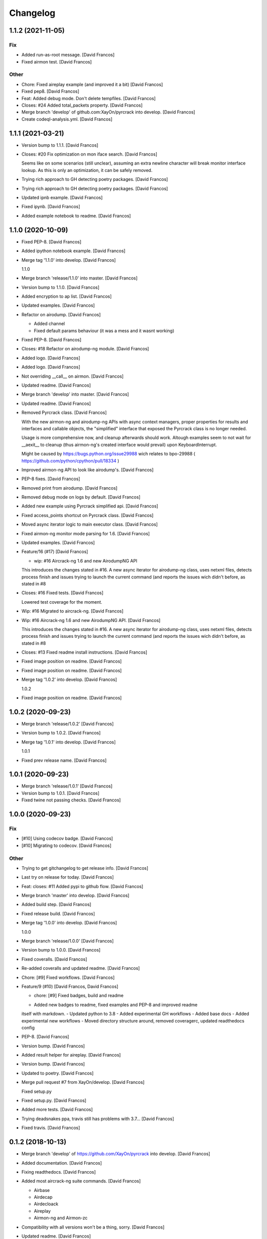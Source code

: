 Changelog
=========


1.1.2 (2021-11-05)
------------------

Fix
~~~
- Added run-as-root message. [David Francos]
- Fixed airmon test. [David Francos]

Other
~~~~~
- Chore: Fixed aireplay example (and improved it a bit) [David Francos]
- Fixed pep8. [David Francos]
- Feat: Added debug mode. Don't delete tempfiles. [David Francos]
- Closes: #24 Added total_packets property. [David Francos]
- Merge branch 'develop' of github.com:XayOn/pyrcrack into develop.
  [David Francos]
- Create codeql-analysis.yml. [David Francos]


1.1.1 (2021-03-21)
------------------
- Version bump to 1.1.1. [David Francos]
- Closes: #20 Fix optimization on mon iface search. [David Francos]

  Seems like on some scenarios (still unclear), assuming an extra newline
  character will break monitor interface lookup. As this is only an
  optimization, it can be safely removed.
- Trying rich approach to GH detecting poetry packages. [David Francos]
- Trying rich approach to GH detecting poetry packages. [David Francos]
- Updated ipnb example. [David Francos]
- Fixed ipynb. [David Francos]
- Added example notebook to readme. [David Francos]


1.1.0 (2020-10-09)
------------------
- Fixed PEP-8. [David Francos]
- Added ipython notebook example. [David Francos]
- Merge tag '1.1.0' into develop. [David Francos]

  1.1.0
- Merge branch 'release/1.1.0' into master. [David Francos]
- Version bump to 1.1.0. [David Francos]
- Added encryption to ap list. [David Francos]
- Updated examples. [David Francos]
- Refactor on airodump. [David Francos]

  - Added channel
  - Fixed default params behaviour (it was a mess and it wasnt working)
- Fixed PEP-8. [David Francos]
- Closes: #18 Refactor on airodump-ng module. [David Francos]
- Added logo. [David Francos]
- Added logo. [David Francos]
- Not overriding __call__ on airmon. [David Francos]
- Updated readme. [David Francos]
- Merge branch 'develop' into master. [David Francos]
- Updated readme. [David Francos]
- Removed Pyrcrack class. [David Francos]

  With the new airmon-ng and airodump-ng APIs with async context managers,
  proper properties for results and interfaces and callable objects, the
  "simplified" interface that exposed the Pyrcrack class is no longer
  needed.

  Usage is more comprehensive now, and cleanup afterwards should work.
  Altough examples seem to not wait for __aexit__ to cleanup (thus
  airmon-ng's created interface would prevail) upon KeyboardInterrupt.

  Might be caused by https://bugs.python.org/issue29988 wich relates to
  bpo-29988 ( https://github.com/python/cpython/pull/18334 )
- Improved airmon-ng API to look like airodump's. [David Francos]
- PEP-8 fixes. [David Francos]
- Removed print from airodump. [David Francos]
- Removed debug mode on logs by default. [David Francos]
- Added new example using Pyrcrack simplified api. [David Francos]
- Fixed access_points shortcut on Pyrcrack class. [David Francos]
- Moved async iterator logic to main executor class. [David Francos]
- Fixed airmon-ng monitor mode parsing for 1.6. [David Francos]
- Updated examples. [David Francos]
- Feature/16 (#17) [David Francos]

  * wip: #16 Aircrack-ng 1.6 and new AirodumpNG API

  This introduces the changes stated in #16.
  A new async iterator for airodump-ng class, uses netxml files, detects
  process finish and issues trying to launch the current command (and
  reports the issues wich didn't before, as stated in #8
- Closes: #16 Fixed tests. [David Francos]

  Lowered test coverage for the moment.
- Wip: #16 Migrated to aircrack-ng. [David Francos]
- Wip: #16 Aircrack-ng 1.6 and new AirodumpNG API. [David Francos]

  This introduces the changes stated in #16.
  A new async iterator for airodump-ng class, uses netxml files, detects
  process finish and issues trying to launch the current command (and
  reports the issues wich didn't before, as stated in #8
- Closes: #13 Fixed readme install instructions. [David Francos]
- Fixed image position on readme. [David Francos]
- Fixed image position on readme. [David Francos]
- Merge tag '1.0.2' into develop. [David Francos]

  1.0.2
- Fixed image position on readme. [David Francos]


1.0.2 (2020-09-23)
------------------
- Merge branch 'release/1.0.2' [David Francos]
- Version bump to 1.0.2. [David Francos]
- Merge tag '1.0.1' into develop. [David Francos]

  1.0.1
- Fixed prev release name. [David Francos]


1.0.1 (2020-09-23)
------------------
- Merge branch 'release/1.0.1' [David Francos]
- Version bump to 1.0.1. [David Francos]
- Fixed twine not passing checks. [David Francos]


1.0.0 (2020-09-23)
------------------

Fix
~~~
- [#10] Using codecov badge. [David Francos]
- [#10] Migrating to codecov. [David Francos]

Other
~~~~~
- Trying to get gitchangelog to get release info. [David Francos]
- Last try on release for today. [David Francos]
- Feat: closes: #11 Added pypi to github flow. [David Francos]
- Merge branch 'master' into develop. [David Francos]
- Added build step. [David Francos]
- Fixed release build. [David Francos]
- Merge tag '1.0.0' into develop. [David Francos]

  1.0.0
- Merge branch 'release/1.0.0' [David Francos]
- Version bump to 1.0.0. [David Francos]
- Fixed coveralls. [David Francos]
- Re-added coveralls and updated readme. [David Francos]
- Chore: [#9] Fixed workflows. [David Francos]
- Feature/9 (#10) [David Francos, David Francos]

  * chore: [#9] Fixed badges, build and readme

  - Added new badges to readme, fixed examples and PEP-8 and improved readme
  itself with markdown.
  - Updated python to 3.8
  - Added experimental GH workflows
  - Added base docs
  - Added experimental new workflows
  - Moved directory structure around, removed coveragerc, updated readthedocs config
- PEP-8. [David Francos]
- Version bump. [David Francos]
- Added result helper for aireplay. [David Francos]
- Version bump. [David Francos]
- Updated to poetry. [David Francos]
- Merge pull request #7 from XayOn/develop. [David Francos]

  Fixed setup.py
- Fixed setup.py. [David Francos]
- Added more tests. [David Francos]
- Trying deadsnakes ppa, travis still has problems with 3.7... [David
  Francos]
- Fixed travis. [David Francos]


0.1.2 (2018-10-13)
------------------
- Merge branch 'develop' of https://github.com/XayOn/pyrcrack into
  develop. [David Francos]
- Added documentation. [David Francos]
- Fixing readthedocs. [David Francos]
- Added most aircrack-ng suite commands. [David Francos]

  - Airbase
  - Airdecap
  - Airdecloack
  - Aireplay
  - Airmon-ng and Airmon-zc
- Compatibility with all versions won't be a thing, sorry. [David
  Francos]
- Updated readme. [David Francos]
- Added working ExecutorHelper and AircrackNg class. [David Francos]

  Added a base working executor helper with 100% code coverage that would
  construct a command class based on its output.

  If customization is required (i.e the command does not follow docopt
  specifications) you can subclass ExecutorHelper and append a custom
  docstring to the class.
- Only python3.6 supported right now. [David Francos]
- Added fixmes to pyrcrack main lib and updated readme. [David Francos]

  There's two major blocking problems with the docopt-based
  runner right now.
- Added some base tests. [David Francos]
- Added pipenv to travis. [David Francos]
- Fixed readme. [David Francos]
- Merge branch 'master' into develop. [David Francos]
- Initial commit. [David Francos]
- Initial commit. [David Francos Cuartero]
- Initial commit. [David Francos Cuartero]
- Added a few more utilities and examples. [David Francos]
- Fixed TOX. [David Francos]
- Added score. [David Francos]
- Merge branch 'master' of https://github.com/XayOn/pyrcrack. [David
  Francos]
- Updated readme. [David Francos]
- Added asynchronous result updater for airodump-ng. [David Francos]
- Added client list to AP automatically. [David Francos]
- Added models. [David Francos]
- Added scan example. [David Francos]
- Updated to aircrack-ng 1.3. [David Francos]
- Updated readme. [David Francos]
- Added asynchronous result updater for airodump-ng. [David Francos]
- Removed sync code. Everything is a coroutine now. [David Francos]
- Added airodump. [David Francos]
- Fixed tests. [David Francos]
- Removed unneded tempfile import. [David Francos]
- New API for async and sync requests, added context managers. [David
  Francos]
- Added documentation. [David Francos]
- Fixing readthedocs. [David Francos]
- Added most aircrack-ng suite commands. [David Francos]

  - Airbase
  - Airdecap
  - Airdecloack
  - Aireplay
  - Airmon-ng and Airmon-zc
- Compatibility with all versions won't be a thing, sorry. [David
  Francos]
- Updated readme. [David Francos]
- Added working ExecutorHelper and AircrackNg class. [David Francos]

  Added a base working executor helper with 100% code coverage that would
  construct a command class based on its output.

  If customization is required (i.e the command does not follow docopt
  specifications) you can subclass ExecutorHelper and append a custom
  docstring to the class.
- Only python3.6 supported right now. [David Francos]
- Added fixmes to pyrcrack main lib and updated readme. [David Francos]

  There's two major blocking problems with the docopt-based
  runner right now.
- Added some base tests. [David Francos]
- Added pipenv to travis. [David Francos]
- Fixed readme. [David Francos]
- Merge branch 'master' into develop. [David Francos]
- Initial commit. [David Francos]
- Initial commit. [David Francos]
- Initial commit. [David Francos]


0.1.1 (2016-01-20)
------------------
- Merge branch 'release/0.1.1' [David Francos Cuartero]
- Setup and history. [David Francos Cuartero]
- Improved readme. [David Francos Cuartero]
- Marked as todo remaining ones. [David Francos Cuartero]
- Airmon and airdecap docs. [David Francos Cuartero]
- Added wesside-ng docs. [David Francos Cuartero]
- Improved aircrack-ng docs. [David Francos Cuartero]
- Added moduleinfo. [David Francos Cuartero]
- Documented aircrack-ng class. [David Francos Cuartero]
- Merge tag '0.1.0' into develop. [David Francos Cuartero]

  v0.1.0


0.1.0 (2016-01-19)
------------------
- Merge branch 'release/0.1.0' [David Francos Cuartero]
- Setup and history. [David Francos Cuartero]
- Added wesside-ng. [David Francos Cuartero]
- Added airdecap-ng. [David Francos Cuartero]
- Implemented aircrack-ng. [David Francos Cuartero]
- Moved ctx to parent. [David Francos Cuartero]
- Added aireplay-ng (quite basic, not yet parsing output for anything)
  [David Francos Cuartero]
- Removed py35 toxenv. [David Francos Cuartero]
- Even empty tests where failing. [David Francos Cuartero]
- Nopy3.5 on travis seems. [David Francos Cuartero]
- Version stuff. [David Francos Cuartero]
- The template added literal ' there =P. [David Francos Cuartero]
- The template added literal ' there =P. [David Francos Cuartero]
- Psutil requirement. [David Francos Cuartero]
- Made csv parsing more clear. [David Francos Cuartero]
- Replaced aps for a tree. [David Francos Cuartero]
- Small fixes. [David Francos Cuartero]
- Improved documentation. [David Francos Cuartero]
- Fixed argument handling. [David Francos Cuartero]
- Sleeping first. [David Francos Cuartero]
- Fix. [David Francos Cuartero]
- Initial commit. [David Francos Cuartero]


